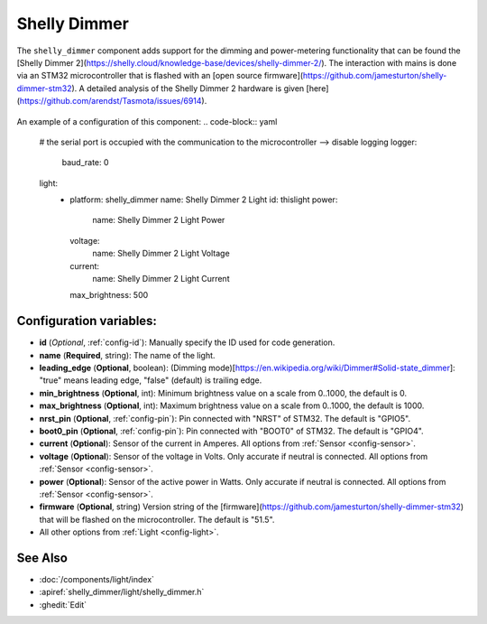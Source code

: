 Shelly Dimmer
============

.. seo::
    :description: Instructions for setting up a Shelly Dimmer 2.
    :image: images/shellydimmer2.jpg
    
The ``shelly_dimmer`` component adds support for the dimming and power-metering functionality that can be found the [Shelly Dimmer 2](https://shelly.cloud/knowledge-base/devices/shelly-dimmer-2/). The interaction with mains is done via an STM32 microcontroller that is flashed with an [open source firmware](https://github.com/jamesturton/shelly-dimmer-stm32).
A detailed analysis of the Shelly Dimmer 2 hardware is given [here](https://github.com/arendst/Tasmota/issues/6914).

.. figure:: images/shellydimmer2.jpg
    :align: center
    :width: 40.0%


An example of a configuration of this component:
.. code-block:: yaml

    # the serial port is occupied with the communication to the microcontroller --> disable logging
    logger:
      baud_rate: 0

    light:
      - platform: shelly_dimmer
        name: Shelly Dimmer 2 Light
        id: thislight
        power:
          name: Shelly Dimmer 2 Light Power
        voltage:
          name: Shelly Dimmer 2 Light Voltage
        current:
          name: Shelly Dimmer 2 Light Current
        max_brightness: 500


Configuration variables:
------------------------

- **id** (*Optional*, :ref:`config-id`): Manually specify the ID used for code generation.
- **name** (**Required**, string): The name of the light.
- **leading_edge** (**Optional**, boolean): (Dimming mode)[https://en.wikipedia.org/wiki/Dimmer#Solid-state_dimmer]: "true" means leading edge, "false" (default) is trailing edge.
- **min_brightness** (**Optional**, int): Minimum brightness value on a scale from 0..1000, the default is 0.
- **max_brightness** (**Optional**, int): Maximum brightness value on a scale from 0..1000, the default is 1000.
- **nrst_pin** (**Optional**, :ref:`config-pin`): Pin connected with "NRST" of STM32. The  default is "GPIO5".
- **boot0_pin** (**Optional**, :ref:`config-pin`): Pin connected with "BOOT0" of STM32. The  default is "GPIO4".
- **current** (**Optional**): Sensor of the current in Amperes. All options from
  :ref:`Sensor <config-sensor>`.
- **voltage** (**Optional**): Sensor of the voltage in Volts. Only accurate if neutral is connected. All options from :ref:`Sensor <config-sensor>`.
- **power** (**Optional**): Sensor of the active power in Watts. Only accurate if neutral is connected. All options from :ref:`Sensor <config-sensor>`.
- **firmware**  (**Optional**, string) Version string of the [firmware](https://github.com/jamesturton/shelly-dimmer-stm32) that will be flashed on the microcontroller. The default is "51.5".
- All other options from :ref:`Light <config-light>`.


See Also
--------

- :doc:`/components/light/index`
- :apiref:`shelly_dimmer/light/shelly_dimmer.h`
- :ghedit:`Edit`
